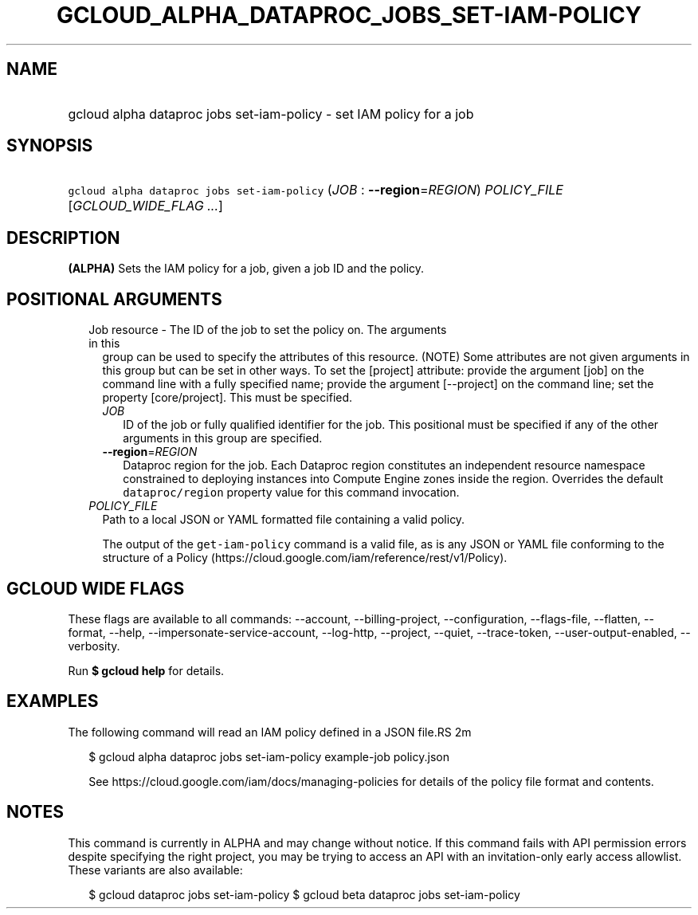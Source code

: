 
.TH "GCLOUD_ALPHA_DATAPROC_JOBS_SET\-IAM\-POLICY" 1



.SH "NAME"
.HP
gcloud alpha dataproc jobs set\-iam\-policy \- set IAM policy for a job



.SH "SYNOPSIS"
.HP
\f5gcloud alpha dataproc jobs set\-iam\-policy\fR (\fIJOB\fR\ :\ \fB\-\-region\fR=\fIREGION\fR) \fIPOLICY_FILE\fR [\fIGCLOUD_WIDE_FLAG\ ...\fR]



.SH "DESCRIPTION"

\fB(ALPHA)\fR Sets the IAM policy for a job, given a job ID and the policy.



.SH "POSITIONAL ARGUMENTS"

.RS 2m
.TP 2m

Job resource \- The ID of the job to set the policy on. The arguments in this
group can be used to specify the attributes of this resource. (NOTE) Some
attributes are not given arguments in this group but can be set in other ways.
To set the [project] attribute: provide the argument [job] on the command line
with a fully specified name; provide the argument [\-\-project] on the command
line; set the property [core/project]. This must be specified.

.RS 2m
.TP 2m
\fIJOB\fR
ID of the job or fully qualified identifier for the job. This positional must be
specified if any of the other arguments in this group are specified.

.TP 2m
\fB\-\-region\fR=\fIREGION\fR
Dataproc region for the job. Each Dataproc region constitutes an independent
resource namespace constrained to deploying instances into Compute Engine zones
inside the region. Overrides the default \f5dataproc/region\fR property value
for this command invocation.

.RE
.sp
.TP 2m
\fIPOLICY_FILE\fR
Path to a local JSON or YAML formatted file containing a valid policy.

The output of the \f5get\-iam\-policy\fR command is a valid file, as is any JSON
or YAML file conforming to the structure of a Policy
(https://cloud.google.com/iam/reference/rest/v1/Policy).


.RE
.sp

.SH "GCLOUD WIDE FLAGS"

These flags are available to all commands: \-\-account, \-\-billing\-project,
\-\-configuration, \-\-flags\-file, \-\-flatten, \-\-format, \-\-help,
\-\-impersonate\-service\-account, \-\-log\-http, \-\-project, \-\-quiet,
\-\-trace\-token, \-\-user\-output\-enabled, \-\-verbosity.

Run \fB$ gcloud help\fR for details.



.SH "EXAMPLES"

The following command will read an IAM policy defined in a JSON file.RS 2m
'policy.json' and set it for a job with identifier 'example\-job'

.RE

.RS 2m
$ gcloud alpha dataproc jobs set\-iam\-policy example\-job policy.json
.RE


.RS 2m
See https://cloud.google.com/iam/docs/managing\-policies for details
of the policy file format and contents.
.RE



.SH "NOTES"

This command is currently in ALPHA and may change without notice. If this
command fails with API permission errors despite specifying the right project,
you may be trying to access an API with an invitation\-only early access
allowlist. These variants are also available:

.RS 2m
$ gcloud dataproc jobs set\-iam\-policy
$ gcloud beta dataproc jobs set\-iam\-policy
.RE

